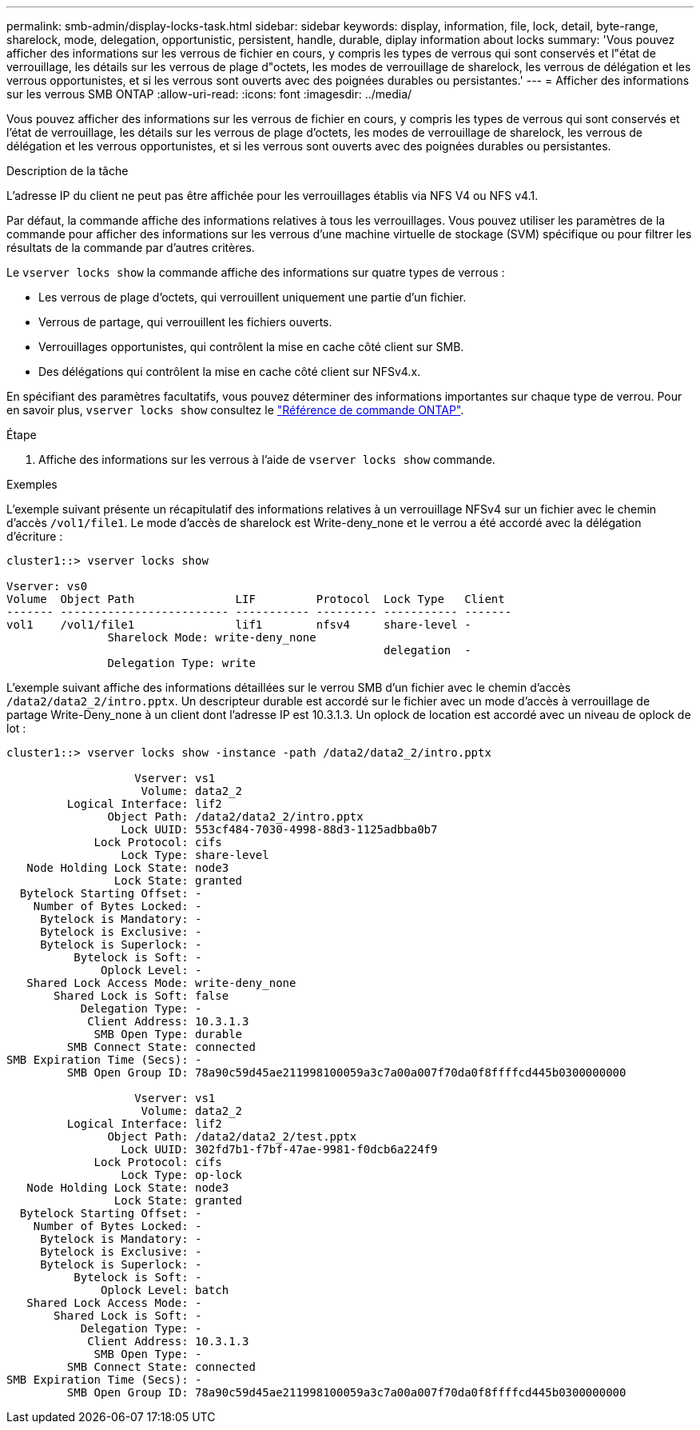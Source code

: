 ---
permalink: smb-admin/display-locks-task.html 
sidebar: sidebar 
keywords: display, information, file, lock, detail, byte-range, sharelock, mode, delegation, opportunistic, persistent, handle, durable, diplay information about locks 
summary: 'Vous pouvez afficher des informations sur les verrous de fichier en cours, y compris les types de verrous qui sont conservés et l"état de verrouillage, les détails sur les verrous de plage d"octets, les modes de verrouillage de sharelock, les verrous de délégation et les verrous opportunistes, et si les verrous sont ouverts avec des poignées durables ou persistantes.' 
---
= Afficher des informations sur les verrous SMB ONTAP
:allow-uri-read: 
:icons: font
:imagesdir: ../media/


[role="lead"]
Vous pouvez afficher des informations sur les verrous de fichier en cours, y compris les types de verrous qui sont conservés et l'état de verrouillage, les détails sur les verrous de plage d'octets, les modes de verrouillage de sharelock, les verrous de délégation et les verrous opportunistes, et si les verrous sont ouverts avec des poignées durables ou persistantes.

.Description de la tâche
L'adresse IP du client ne peut pas être affichée pour les verrouillages établis via NFS V4 ou NFS v4.1.

Par défaut, la commande affiche des informations relatives à tous les verrouillages. Vous pouvez utiliser les paramètres de la commande pour afficher des informations sur les verrous d'une machine virtuelle de stockage (SVM) spécifique ou pour filtrer les résultats de la commande par d'autres critères.

Le `vserver locks show` la commande affiche des informations sur quatre types de verrous :

* Les verrous de plage d'octets, qui verrouillent uniquement une partie d'un fichier.
* Verrous de partage, qui verrouillent les fichiers ouverts.
* Verrouillages opportunistes, qui contrôlent la mise en cache côté client sur SMB.
* Des délégations qui contrôlent la mise en cache côté client sur NFSv4.x.


En spécifiant des paramètres facultatifs, vous pouvez déterminer des informations importantes sur chaque type de verrou. Pour en savoir plus, `vserver locks show` consultez le link:https://docs.netapp.com/us-en/ontap-cli/vserver-locks-show.html["Référence de commande ONTAP"^].

.Étape
. Affiche des informations sur les verrous à l'aide de `vserver locks show` commande.


.Exemples
L'exemple suivant présente un récapitulatif des informations relatives à un verrouillage NFSv4 sur un fichier avec le chemin d'accès `/vol1/file1`. Le mode d'accès de sharelock est Write-deny_none et le verrou a été accordé avec la délégation d'écriture :

[listing]
----
cluster1::> vserver locks show

Vserver: vs0
Volume  Object Path               LIF         Protocol  Lock Type   Client
------- ------------------------- ----------- --------- ----------- -------
vol1    /vol1/file1               lif1        nfsv4     share-level -
               Sharelock Mode: write-deny_none
                                                        delegation  -
               Delegation Type: write
----
L'exemple suivant affiche des informations détaillées sur le verrou SMB d'un fichier avec le chemin d'accès `/data2/data2_2/intro.pptx`. Un descripteur durable est accordé sur le fichier avec un mode d'accès à verrouillage de partage Write-Deny_none à un client dont l'adresse IP est 10.3.1.3. Un oplock de location est accordé avec un niveau de oplock de lot :

[listing]
----
cluster1::> vserver locks show -instance -path /data2/data2_2/intro.pptx

                   Vserver: vs1
                    Volume: data2_2
         Logical Interface: lif2
               Object Path: /data2/data2_2/intro.pptx
                 Lock UUID: 553cf484-7030-4998-88d3-1125adbba0b7
             Lock Protocol: cifs
                 Lock Type: share-level
   Node Holding Lock State: node3
                Lock State: granted
  Bytelock Starting Offset: -
    Number of Bytes Locked: -
     Bytelock is Mandatory: -
     Bytelock is Exclusive: -
     Bytelock is Superlock: -
          Bytelock is Soft: -
              Oplock Level: -
   Shared Lock Access Mode: write-deny_none
       Shared Lock is Soft: false
           Delegation Type: -
            Client Address: 10.3.1.3
             SMB Open Type: durable
         SMB Connect State: connected
SMB Expiration Time (Secs): -
         SMB Open Group ID: 78a90c59d45ae211998100059a3c7a00a007f70da0f8ffffcd445b0300000000

                   Vserver: vs1
                    Volume: data2_2
         Logical Interface: lif2
               Object Path: /data2/data2_2/test.pptx
                 Lock UUID: 302fd7b1-f7bf-47ae-9981-f0dcb6a224f9
             Lock Protocol: cifs
                 Lock Type: op-lock
   Node Holding Lock State: node3
                Lock State: granted
  Bytelock Starting Offset: -
    Number of Bytes Locked: -
     Bytelock is Mandatory: -
     Bytelock is Exclusive: -
     Bytelock is Superlock: -
          Bytelock is Soft: -
              Oplock Level: batch
   Shared Lock Access Mode: -
       Shared Lock is Soft: -
           Delegation Type: -
            Client Address: 10.3.1.3
             SMB Open Type: -
         SMB Connect State: connected
SMB Expiration Time (Secs): -
         SMB Open Group ID: 78a90c59d45ae211998100059a3c7a00a007f70da0f8ffffcd445b0300000000
----